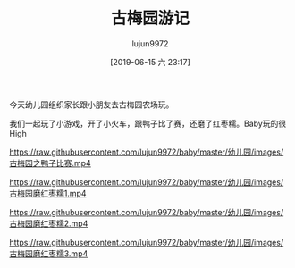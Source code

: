 #+BLOG: baby.lujun9972.win
#+POSTID: 43
#+TITLE: 古梅园游记
#+AUTHOR: lujun9972
#+TAGS: 幼儿园
#+DATE: [2019-06-15 六 23:17]
#+LANGUAGE:  zh-CN
#+STARTUP:  inlineimages
#+OPTIONS:  H:6 num:nil toc:t \n:nil ::t |:t ^:nil -:nil f:t *:t <:nil

今天幼儿园组织家长跟小朋友去古梅园农场玩。

我们一起玩了小游戏，开了小火车，跟鸭子比了赛，还磨了红枣糯。Baby玩的很High

[[https://raw.githubusercontent.com/lujun9972/baby/master/幼儿园/images/古梅园1.jpg]]

[[https://raw.githubusercontent.com/lujun9972/baby/master/幼儿园/images/古梅园2.jpg]]

[[https://raw.githubusercontent.com/lujun9972/baby/master/幼儿园/images/古梅园3.jpg]]

[[https://raw.githubusercontent.com/lujun9972/baby/master/幼儿园/images/古梅园4.jpg]]

[[https://raw.githubusercontent.com/lujun9972/baby/master/幼儿园/images/古梅园5.jpg]]

[[https://raw.githubusercontent.com/lujun9972/baby/master/幼儿园/images/古梅园6.jpg]]

[[https://raw.githubusercontent.com/lujun9972/baby/master/幼儿园/images/古梅园之鸭子比赛.mp4]]

[[https://raw.githubusercontent.com/lujun9972/baby/master/幼儿园/images/古梅园磨红枣糯1.mp4]]

[[https://raw.githubusercontent.com/lujun9972/baby/master/幼儿园/images/古梅园磨红枣糯2.mp4]]

[[https://raw.githubusercontent.com/lujun9972/baby/master/幼儿园/images/古梅园磨红枣糯3.mp4]]
